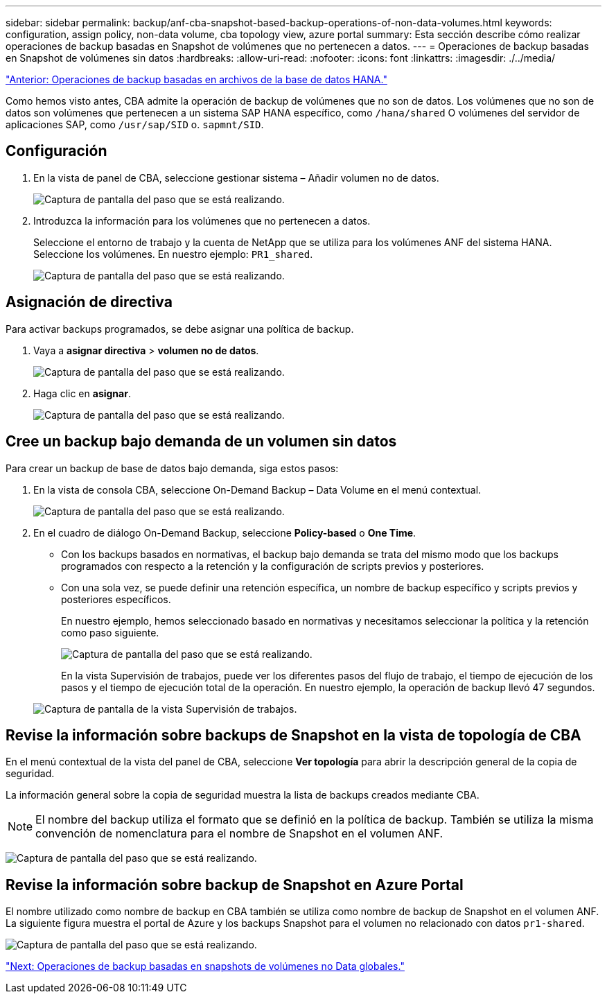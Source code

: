 ---
sidebar: sidebar 
permalink: backup/anf-cba-snapshot-based-backup-operations-of-non-data-volumes.html 
keywords: configuration, assign policy, non-data volume, cba topology view, azure portal 
summary: Esta sección describe cómo realizar operaciones de backup basadas en Snapshot de volúmenes que no pertenecen a datos. 
---
= Operaciones de backup basadas en Snapshot de volúmenes sin datos
:hardbreaks:
:allow-uri-read: 
:nofooter: 
:icons: font
:linkattrs: 
:imagesdir: ./../media/


link:anf-cba-file-based-backup-operations-of-the-hana-database.html["Anterior: Operaciones de backup basadas en archivos de la base de datos HANA."]

[role="lead"]
Como hemos visto antes, CBA admite la operación de backup de volúmenes que no son de datos. Los volúmenes que no son de datos son volúmenes que pertenecen a un sistema SAP HANA específico, como `/hana/shared` O volúmenes del servidor de aplicaciones SAP, como `/usr/sap/SID` o. `sapmnt/SID`.



== Configuración

. En la vista de panel de CBA, seleccione gestionar sistema – Añadir volumen no de datos.
+
image:anf-cba-image57.png["Captura de pantalla del paso que se está realizando."]

. Introduzca la información para los volúmenes que no pertenecen a datos.
+
Seleccione el entorno de trabajo y la cuenta de NetApp que se utiliza para los volúmenes ANF del sistema HANA. Seleccione los volúmenes. En nuestro ejemplo: `PR1_shared`.

+
image:anf-cba-image58.png["Captura de pantalla del paso que se está realizando."]





== Asignación de directiva

Para activar backups programados, se debe asignar una política de backup.

. Vaya a *asignar directiva* > *volumen no de datos*.
+
image:anf-cba-image59.png["Captura de pantalla del paso que se está realizando."]

. Haga clic en *asignar*.
+
image:anf-cba-image60.png["Captura de pantalla del paso que se está realizando."]





== Cree un backup bajo demanda de un volumen sin datos

Para crear un backup de base de datos bajo demanda, siga estos pasos:

. En la vista de consola CBA, seleccione On-Demand Backup – Data Volume en el menú contextual.
+
image:anf-cba-image61.png["Captura de pantalla del paso que se está realizando."]

. En el cuadro de diálogo On-Demand Backup, seleccione *Policy-based* o *One Time*.
+
** Con los backups basados en normativas, el backup bajo demanda se trata del mismo modo que los backups programados con respecto a la retención y la configuración de scripts previos y posteriores.
** Con una sola vez, se puede definir una retención específica, un nombre de backup específico y scripts previos y posteriores específicos.
+
En nuestro ejemplo, hemos seleccionado basado en normativas y necesitamos seleccionar la política y la retención como paso siguiente.

+
image:anf-cba-image62.png["Captura de pantalla del paso que se está realizando."]

+
En la vista Supervisión de trabajos, puede ver los diferentes pasos del flujo de trabajo, el tiempo de ejecución de los pasos y el tiempo de ejecución total de la operación. En nuestro ejemplo, la operación de backup llevó 47 segundos.

+
image:anf-cba-image63.png["Captura de pantalla de la vista Supervisión de trabajos."]







== Revise la información sobre backups de Snapshot en la vista de topología de CBA

En el menú contextual de la vista del panel de CBA, seleccione *Ver topología* para abrir la descripción general de la copia de seguridad.

La información general sobre la copia de seguridad muestra la lista de backups creados mediante CBA.


NOTE: El nombre del backup utiliza el formato que se definió en la política de backup. También se utiliza la misma convención de nomenclatura para el nombre de Snapshot en el volumen ANF.

image:anf-cba-image64.png["Captura de pantalla del paso que se está realizando."]



== Revise la información sobre backup de Snapshot en Azure Portal

El nombre utilizado como nombre de backup en CBA también se utiliza como nombre de backup de Snapshot en el volumen ANF. La siguiente figura muestra el portal de Azure y los backups Snapshot para el volumen no relacionado con datos `pr1-shared`.

image:anf-cba-image65.png["Captura de pantalla del paso que se está realizando."]

link:anf-cba-snapshot-based-backup-operations-of-global-non-data-volumes.html["Next: Operaciones de backup basadas en snapshots de volúmenes no Data globales."]
